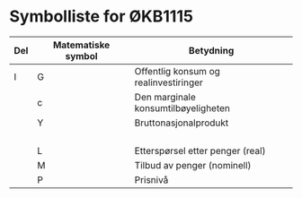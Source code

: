 #+OPTIONS: html-postamble:nil
#+OPTIONS: num:nil
#+OPTIONS: toc:nil
#+TITLE:

* Symbolliste for ØKB1115

| Del | Matematiske symbol | Betydning                             |
|-----+--------------------+---------------------------------------|
| I   | G                  | Offentlig konsum og realinvestiringer |
|     | c                  | Den marginale konsumtilbøyeligheten   |
|     | Y                  | Bruttonasjonalprodukt                 |
|     |                    |                                       |
|     |                    |                                       |
|     |                    |                                       |
|     |                    |                                       |
|     | L                  | Etterspørsel etter penger (real)      |
|     | M                  | Tilbud av penger (nominell)           |
|     | P                  | Prisnivå                              |
  











